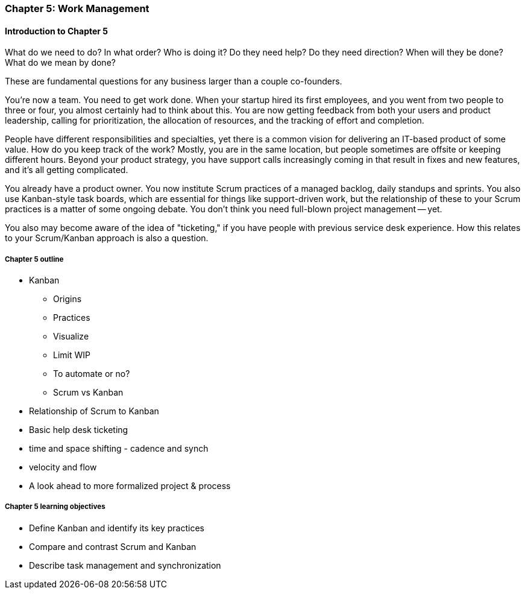 
=== Chapter 5: Work Management

==== Introduction to Chapter 5

ifdef::instructor-ed[]

****
_Instructor's note_

"Work management" is an unusual title, deliberately chosen to distinguish the emergence of tracking and ticketing systems at earlier stages of organizational growth. At this point, a fully realized process framework may not be needed, and the organization may not see a need to distinguish precisely between types of work processes. "It's all just work" at this stage.

****
endif::instructor-ed[]

What do we need to do?
In what order?
Who is doing it?
Do they need help?
Do they need direction?
When will they be done?
What do we mean by done?

These are fundamental questions for any business larger than a couple co-founders.

You're now a team. You need to get work done. When your startup hired its first employees, and you went from two people to three or four, you almost certainly had to think about this. You are now getting feedback from both your users and product leadership, calling for prioritization, the allocation of resources, and the tracking of effort and completion.

People have different responsibilities and specialties, yet there is a common vision for delivering an IT-based product of some value. How do you keep track of the work? Mostly, you are in the same location, but people sometimes are offsite or keeping different hours. Beyond your product strategy, you have support calls increasingly coming in that result in fixes and new features, and it's all getting complicated.

You already have a product owner. You now institute Scrum practices of a managed backlog, daily standups and sprints. You also use Kanban-style task boards, which are essential for things like support-driven work, but the relationship of these to your Scrum practices is a matter of some ongoing debate. You don't think you need full-blown project management -- yet.

You also may become aware of the idea of "ticketing," if you have people with previous service desk experience. How this relates to your Scrum/Kanban approach is also a question.

===== Chapter 5 outline

* Kanban
** Origins
** Practices
** Visualize
** Limit WIP
** To automate or no?
** Scrum vs Kanban

* Relationship of Scrum to Kanban

* Basic help desk ticketing

* time and space shifting - cadence and synch

* velocity and flow

* A look ahead to more formalized project & process

===== Chapter 5 learning objectives

* Define Kanban and identify its key practices
* Compare and contrast Scrum and Kanban
* Describe task management and synchronization
